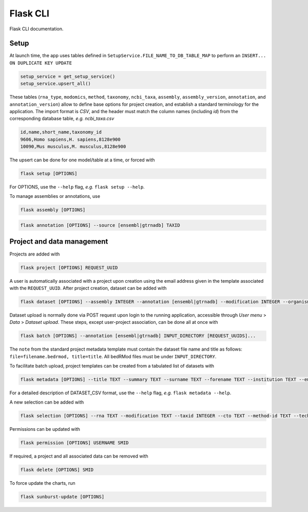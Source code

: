 .. _flask:

Flask CLI
=========

Flask CLI documentation.

.. _data_setup:

Setup
-----

At launch time, the app uses tables defined in ``SetupService.FILE_NAME_TO_DB_TABLE_MAP`` to perform an ``INSERT... ON DUPLICATE KEY UPDATE``

.. code-block:: python

    setup_service = get_setup_service()
    setup_service.upsert_all()

These tables (``rna_type``, ``modomics``, ``method``, ``taxonomy``, ``ncbi_taxa``, ``assembly``, ``assembly_version``, ``annotation``, and ``annotation_version``) allow to define base options for project creation, and establish a standard terminology for the application. The import format is *CSV*, and the header must match the column names (including *id*) from the corresponding database table, *e.g. ncbi_taxa.csv*

.. code-block:: bash

    id,name,short_name,taxonomy_id
    9606,Homo sapiens,H. sapiens,8128e900
    10090,Mus musculus,M. musculus,8128e900

The upsert can be done for one model/table at a time, or forced with

.. code-block:: bash

    flask setup [OPTIONS]

For OPTIONS, use the ``--help`` flag, *e.g.* ``flask setup --help``.

To manage assemblies or annotations, use


.. code-block:: bash

    flask assembly [OPTIONS]


.. code-block:: bash

    flask annotation [OPTIONS] --source [ensembl|gtrnadb] TAXID


.. _project_data_setup:

Project and data management
---------------------------

Projects are added with

.. code-block:: bash

    flask project [OPTIONS] REQUEST_UUID

A user is automatically associated with a project upon creation using the email address given in the template associated with the ``REQUEST_UUID``.
After project creation, dataset can be added with

.. code-block:: bash

    flask dataset [OPTIONS] --assembly INTEGER --annotation [ensembl|gtrnadb] --modification INTEGER --organism INTEGER --technology INTEGER FILENAME SMID TITLE

Dataset upload is normally done via POST request upon login to the running application, accessible through *User menu* > *Data* > *Dataset upload*.
These steps, except user-project association, can be done all at once with

.. code-block:: bash

    flask batch [OPTIONS] --annotation [ensembl|gtrnadb] INPUT_DIRECTORY [REQUEST_UUIDS]...

The ``note`` from the standard project metadata template must contain the dataset file name and title as follows: ``file=filename.bedrmod, title=title``. All bedRMod files must be under ``INPUT_DIRECTORY``.

To facilitate batch upload, project templates can be created from a tabulated list of datasets with

.. code-block:: bash

    flask metadata [OPTIONS] --title TEXT --summary TEXT --surname TEXT --forename TEXT --institution TEXT --email TEXT DATASET_CSV

For a detailed description of DATASET_CSV format, use the ``--help`` flag, *e.g.* ``flask metadata --help``.

A new selection can be added with

.. code-block:: bash

    flask selection [OPTIONS] --rna TEXT --modification TEXT --taxid INTEGER --cto TEXT --method-id TEXT --technology TEXT

Permissions can be updated with

.. code-block:: bash

    flask permission [OPTIONS] USERNAME SMID

If required, a project and all associated data can be removed with

.. code-block:: bash

    flask delete [OPTIONS] SMID

To force update the charts, run

.. code-block:: bash

    flask sunburst-update [OPTIONS]

